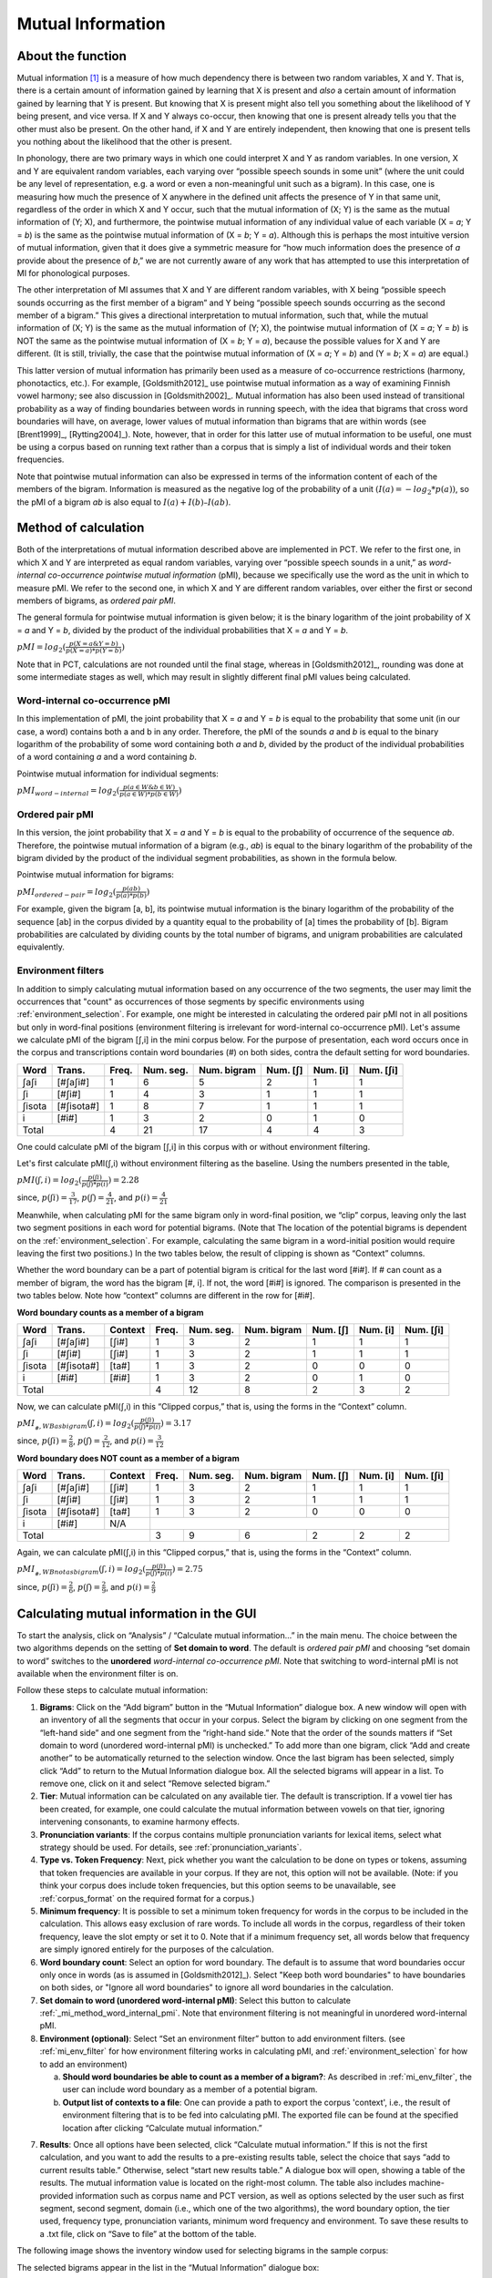 .. _mutual_information:

******************
Mutual Information
******************

.. _about_mi:

About the function
------------------

Mutual information [1]_ is a measure of how much dependency there is between
two random variables, X and Y. That is, there is a certain amount of
information gained by learning that X is present and *also* a certain amount
of information gained by learning that Y is present. But knowing that X
is present might also tell you something about the likelihood of Y being
present, and vice versa. If X and Y always co-occur, then knowing that
one is present already tells you that the other must also be present. On
the other hand, if X and Y are entirely independent, then knowing that
one is present tells you nothing about the likelihood that the other is
present.

In phonology, there are two primary ways in which one could interpret X
and Y as random variables. In one version, X and Y are equivalent random
variables, each varying over “possible speech sounds in some unit” (where
the unit could be any level of representation, e.g. a word or even a
non-meaningful unit such as a bigram). In this case, one is measuring
how much the presence of X anywhere in the defined unit affects the
presence of Y in that same unit, regardless of the order in which X and
Y occur, such that the mutual information of (X; Y) is the same as the
mutual information of (Y; X), and furthermore, the pointwise mutual
information of any individual value of each variable (X = *a*; Y = *b*) is
the same as the pointwise mutual information of (X = *b*; Y = *a*). Although
this is perhaps the most intuitive version of mutual information, given
that it does give a symmetric measure for “how much information does the
presence of *a* provide about the presence of *b*,” we are not currently
aware of any work that has attempted to use this interpretation of MI
for phonological purposes.

The other interpretation of MI assumes that X and Y are different random
variables, with X being “possible speech sounds occurring as the first
member of a bigram” and Y being “possible speech sounds occurring as the
second member of a bigram.” This gives a directional interpretation to
mutual information, such that, while the mutual information of (X; Y) is
the same as the mutual information of (Y; X), the pointwise mutual
information of (X = *a*; Y = *b*) is NOT the same as the pointwise mutual
information of (X = *b*; Y = *a*), because the possible values for X and Y
are different. (It is still, trivially, the case that the pointwise mutual
information of (X = *a*; Y = *b*) and (Y = *b*; X = *a*) are equal.)

This latter version of mutual information has primarily been used as a
measure of co-occurrence restrictions (harmony, phonotactics, etc.). For
example, [Goldsmith2012]_ use pointwise mutual information as a
way of examining Finnish vowel harmony; see also discussion in
[Goldsmith2002]_. Mutual information has also been used instead of
transitional probability as a way of finding boundaries between words
in running speech, with the idea that bigrams that cross word boundaries
will have, on average, lower values of mutual information than bigrams
that are within words (see [Brent1999]_, [Rytting2004]_). Note, however, that
in order for this latter use of mutual information to be useful, one must
be using a corpus based on running text rather than a corpus that is
simply a list of individual words and their token frequencies.

Note that pointwise mutual information can also be expressed in terms of the
information content of each of the members of the bigram. Information is measured as the
negative log of the probability of a unit :math:`(I(a) = -log_2*p(a))`, so the
pMI of a bigram *ab* is also equal to :math:`I(a) + I(b) – I(ab)`.

.. _mi_method:

Method of calculation
---------------------

Both of the interpretations of mutual information described above are
implemented in PCT. We refer to the first one, in which X and Y are
interpreted as equal random variables, varying over “possible speech
sounds in a unit,” as *word-internal co-occurrence pointwise mutual
information* (pMI), because we specifically use the word as the unit in
which to measure pMI. We refer to the second one, in which X and Y are
different random variables, over either the first or second members of
bigrams, as *ordered pair pMI*.

The general formula for pointwise mutual information is given below;
it is the binary logarithm of the joint probability of X = *a* and Y = *b*,
divided by the product of the individual probabilities that X = *a* and Y = *b*.

:math:`pMI = log_2 (\frac{p(X=a \& Y = b)}{p(X=a)*p(Y=b)})`

Note that in PCT, calculations are not rounded until the final stage,
whereas in [Goldsmith2012]_, rounding was done at some
intermediate stages as well, which may result in slightly different
final pMI values being calculated.

.. _mi_method_word_internal_pmi:

Word-internal co-occurrence pMI
```````````````````````````````
In this implementation of pMI, the joint probability that X = *a* and Y = *b*
is equal to the probability that some unit (in our case, a word) contains
both a and b in any order. Therefore, the pMI of the sounds *a* and *b* is equal to the binary
logarithm of the probability of some word containing both *a* and *b*, divided
by the product of the individual probabilities of a word containing *a* and
a word containing *b*.

Pointwise mutual information for individual segments:

:math:`pMI_{word-internal} = log_2 (\frac{p(a \in W \& b \in W)}
{p(a \in W)*p(b \in W)})`

.. _mi_method_ordered_pair_pmi:

Ordered pair pMI
````````````````
In this version, the joint probability that X = *a* and Y = *b* is equal to the probability
of occurrence of the sequence *ab*. Therefore, the pointwise mutual information of a bigram
(e.g., *ab*) is equal to the binary logarithm of the probability of the bigram divided
by the product of the individual segment probabilities, as shown in the
formula below.

Pointwise mutual information for bigrams:

:math:`pMI_{ordered-pair} = log_2 (\frac{p(ab)}
{p(a)*p(b)})`

For example, given the bigram [a, b], its pointwise mutual information
is the binary logarithm of the probability of the sequence [ab] in the
corpus divided by a quantity equal to the probability of [a] times the
probability of [b]. Bigram probabilities are calculated by dividing counts
by the total number of bigrams, and unigram probabilities are calculated
equivalently.

.. _mi_env_filter:

Environment filters
```````````````````
In addition to simply calculating mutual information based on any occurrence of the two segments,
the user may limit the occurrences that "count" as occurrences of those segments by specific
environments using :ref:`environment_selection`. For example, one might be interested in calculating
the ordered pair pMI not in all positions but only in word-final positions (environment filtering is
irrelevant for word-internal co-occurrence pMI). Let's assume we calculate pMI of the bigram [ʃ,i] in the
mini corpus below. For the purpose of presentation, each word occurs once in the corpus and
transcriptions contain word boundaries (#) on both sides, contra the default setting for word boundaries.

+--------+------------+------+-----------+-------------+----------+----------+-----------+
|  Word  |  Trans.    | Freq.| Num. seg. | Num. bigram | Num. [ʃ] | Num. [i] | Num. [ʃi] |
+========+============+======+===========+=============+==========+==========+===========+
|  ʃaʃi  |  [#ʃaʃi#]  |  1   |     6     |      5      |    2     |    1     |     1     |
+--------+------------+------+-----------+-------------+----------+----------+-----------+
|   ʃi   |   [#ʃi#]   |  1   |     4     |      3      |    1     |    1     |     1     |
+--------+------------+------+-----------+-------------+----------+----------+-----------+
| ʃisota | [#ʃisota#] |  1   |     8     |      7      |    1     |    1     |     1     |
+--------+------------+------+-----------+-------------+----------+----------+-----------+
|   i    |   [#i#]    |  1   |     3     |      2      |    0     |    1     |     0     |
+--------+------------+------+-----------+-------------+----------+----------+-----------+
|        Total        |  4   |    21     |     17      |    4     |    4     |     3     |
+--------+------------+------+-----------+-------------+----------+----------+-----------+

One could calculate pMI of the bigram [ʃ,i] in this corpus with or without environment filtering.

Let's first calculate pMI(ʃ,i) without environment filtering as the baseline. Using the numbers presented
in the table,

:math:`pMI (ʃ,i) = log_2 (\frac{p(ʃi)}
{p(ʃ)*p(i)}) = 2.28`

since, :math:`p(ʃi) = \frac{3}{17}`, :math:`p(ʃ) = \frac{4}{21}`, and :math:`p(i) = \frac{4}{21}`

Meanwhile, when calculating pMI for the same bigram only in word-final position, we “clip” corpus,
leaving only the last two segment positions in each word for potential bigrams. (Note that The location
of the potential bigrams is dependent on the :ref:`environment_selection`. For example,
calculating the same bigram in a word-initial position would require leaving the first two positions.)
In the two tables below, the result of clipping is shown as “Context” columns.

Whether the word boundary can be a part of potential bigram is critical for the last word [#i#].
If # can count as a member of bigram, the word has the bigram [#, i]. If not, the word [#i#] is ignored.
The comparison is presented in the two tables below. Note how “context” columns are different
in the row for [#i#].

**Word boundary counts as a member of a bigram**

+--------+------------+---------+------+-----------+-------------+----------+----------+-----------+
|  Word  |  Trans.    | Context | Freq.| Num. seg. | Num. bigram | Num. [ʃ] | Num. [i] | Num. [ʃi] |
+========+============+=========+======+===========+=============+==========+==========+===========+
|  ʃaʃi  |  [#ʃaʃi#]  |  [ʃi#]  |  1   |     3     |      2      |    1     |    1     |     1     |
+--------+------------+---------+------+-----------+-------------+----------+----------+-----------+
|   ʃi   |   [#ʃi#]   |  [ʃi#]  |  1   |     3     |      2      |    1     |    1     |     1     |
+--------+------------+---------+------+-----------+-------------+----------+----------+-----------+
| ʃisota | [#ʃisota#] |  [ta#]  |  1   |     3     |      2      |    0     |    0     |     0     |
+--------+------------+---------+------+-----------+-------------+----------+----------+-----------+
|   i    |   [#i#]    |  [#i#]  |  1   |     3     |      2      |    0     |    1     |     0     |
+--------+------------+---------+------+-----------+-------------+----------+----------+-----------+
|        Total                  |  4   |    12     |      8      |    2     |    3     |     2     |
+--------+------------+---------+------+-----------+-------------+----------+----------+-----------+

Now, we can calculate pMI(ʃ,i) in this “Clipped corpus,” that is, using the forms in the “Context” column.

:math:`pMI_{_#, WB as bigram} (ʃ,i) = log_2 (\frac{p(ʃi)}
{p(ʃ)*p(i)}) = 3.17`

since, :math:`p(ʃi) = \frac{2}{8}`, :math:`p(ʃ) = \frac{2}{12}`, and :math:`p(i) = \frac{3}{12}`

**Word boundary does NOT count as a member of a bigram**

+--------+------------+---------+------+-----------+-------------+----------+----------+-----------+
|  Word  |  Trans.    | Context | Freq.| Num. seg. | Num. bigram | Num. [ʃ] | Num. [i] | Num. [ʃi] |
+========+============+=========+======+===========+=============+==========+==========+===========+
|  ʃaʃi  |  [#ʃaʃi#]  |  [ʃi#]  |  1   |     3     |      2      |    1     |    1     |     1     |
+--------+------------+---------+------+-----------+-------------+----------+----------+-----------+
|   ʃi   |   [#ʃi#]   |  [ʃi#]  |  1   |     3     |      2      |    1     |    1     |     1     |
+--------+------------+---------+------+-----------+-------------+----------+----------+-----------+
| ʃisota | [#ʃisota#] |  [ta#]  |  1   |     3     |      2      |    0     |    0     |     0     |
+--------+------------+---------+------+-----------+-------------+----------+----------+-----------+
|   i    |   [#i#]    |   N/A   |                                                                  |
+--------+------------+---------+------+-----------+-------------+----------+----------+-----------+
|        Total                  |  3   |     9     |      6      |    2     |    2     |     2     |
+--------+------------+---------+------+-----------+-------------+----------+----------+-----------+

Again, we can calculate pMI(ʃ,i) in this “Clipped corpus,” that is, using the forms in the “Context” column.

:math:`pMI_{_#, WB not as bigram} (ʃ,i) = log_2 (\frac{p(ʃi)}
{p(ʃ)*p(i)}) = 2.75`

since, :math:`p(ʃi) = \frac{2}{6}`, :math:`p(ʃ) = \frac{2}{9}`, and :math:`p(i) = \frac{2}{9}`


.. _mi_gui:

Calculating mutual information in the GUI
-----------------------------------------

To start the analysis, click on “Analysis” / “Calculate mutual information...”
in the main menu. The choice between the two algorithms depends on the setting
of **Set domain to word**. The default is *ordered pair pMI* and choosing “set domain to word”
switches to the **unordered** *word-internal co-occurrence pMI*. Note that switching
to word-internal pMI is not available when the environment filter is on.

Follow these steps to calculate mutual information:

1. **Bigrams**: Click on the “Add bigram” button in the “Mutual Information”
   dialogue box. A new window will open with an inventory of all
   the segments that occur in your corpus. Select the bigram by clicking
   on one segment from the “left-hand side” and one segment from the
   “right-hand side.” Note that the order of the sounds matters if “Set domain to word
   (unordered word-internal pMI) is unchecked.” To add more than one bigram, click “Add and create
   another” to be automatically returned to the selection window. Once
   the last bigram has been selected, simply click “Add” to return to
   the Mutual Information dialogue box. All the selected bigrams will
   appear in a list. To remove one, click on it and select “Remove
   selected bigram.”

2. **Tier**: Mutual information can be calculated on any available tier.
   The default is transcription. If a vowel tier has been created,
   for example, one could calculate the mutual information between
   vowels on that tier, ignoring intervening consonants, to examine
   harmony effects.

3. **Pronunciation variants**: If the corpus contains multiple pronunciation variants for lexical items, select what strategy should be used. For details, see :ref:`pronunciation_variants`.

4. **Type vs. Token Frequency**: Next, pick whether you want the calculation
   to be done on types or tokens, assuming that token frequencies are
   available in your corpus. If they are not, this option will not be
   available. (Note: if you think your corpus does include token frequencies,
   but this option seems to be unavailable, see :ref:`corpus_format` on the required
   format for a corpus.)

5. **Minimum frequency**: It is possible to set a minimum token frequency for words
   in the corpus to be included in the calculation. This allows easy exclusion of rare
   words. To include all words in the corpus, regardless of their token frequency,
   leave the slot empty or set it to 0. Note that if a minimum frequency set,
   all words below that frequency are simply ignored entirely for the purposes of the calculation.

6. **Word boundary count**: Select an option for word boundary. The default is to assume
   that word boundaries occur only once in words (as is assumed in
   [Goldsmith2012]_). Select "Keep both word boundaries" to have boundaries on both sides, or
   "Ignore all word boundaries" to ignore all word boundaries in the calculation.

7. **Set domain to word (unordered word-internal pMI)**: Select this button to
   calculate :ref:`_mi_method_word_internal_pmi`. Note that environment filtering
   is not meaningful in unordered word-internal pMI.

8. **Environment (optional)**: Select “Set an environment filter” button to add
   environment filters. (see :ref:`mi_env_filter` for how environment filtering
   works in calculating pMI, and :ref:`environment_selection` for how to add
   an environment)

   a. **Should word boundaries be able to count as a member of a bigram?**:
      As described in :ref:`mi_env_filter`, the user can include word boundary
      as a member of a potential bigram.

   b. **Output list of contexts to a file**: One can provide a path to export the corpus
      'context', i.e., the result of environment filtering that is to be fed into calculating pMI.
      The exported file can be found at the specified location after clicking “Calculate mutual
      information.”

7. **Results**: Once all options have been selected, click “Calculate mutual
   information.” If this is not the first calculation, and you want to add
   the results to a pre-existing results table, select the choice that
   says “add to current results table.” Otherwise, select “start new
   results table.” A dialogue box will open, showing a table of the
   results. The mutual information value is located on the right-most
   column. The table also includes machine-provided information such as corpus name and PCT version,
   as well as options selected by the user such as first segment, second segment, domain
   (i.e., which one of the two algorithms), the word boundary option, the tier used, frequency type,
   pronunciation variants, minimum word frequency and environment. To save these results to a .txt file, click on
   “Save to file” at the bottom of the table.

The following image shows the inventory window used for selecting bigrams
in the sample corpus:

.. image:: static/bigram.png
   :width: 90%
   :align: center

The selected bigrams appear in the list in the “Mutual Information” dialogue box:

.. image:: static/midialog.png
   :width: 90%
   :align: center

The resulting mutual information results table:

.. image:: static/miresults.png
   :width: 90%
   :align: center

To return to the function dialogue box with your most recently used selections,
click on “Reopen function dialog.” Otherwise, the results table can be
closed and you will be returned to your corpus view.

.. _mi_cli:


Implementing the mutual information function on the command line
----------------------------------------------------------------

In order to perform this analysis on the command line, you must enter a
command in the following format into your Terminal::

   pct_mutualinfo CORPUSFILE [additional arguments]

...where CORPUSFILE is the name of your \*.corpus file. If not calculating
the mutal informations of all bigrams (using ``-l``), the query bigram must
be specified using ``-q``, as ``-q QUERY``. The bigram QUERY must
be in the format ``s1,s2`` where ``s1`` and ``s2`` are the first and second
segments in the bigram. You may also use command line options to
change the sequency type to use for your calculations, or to specify
an output file name. Descriptions of these arguments can be viewed by
running ``pct_mutualinfo -h`` or ``pct_mutualinfo --help``. The help text
from this command is copied below, augmented with specifications of
default values:

Positional arguments:

.. cmdoption:: corpus_file_name

   Name of corpus file

Mandatory argument group (call must have one of these two):

.. cmdoption:: -q QUERY
               --query QUERY

   Bigram or segment pair, as str separated by comma

.. cmdoption:: -l
               --all_pairwise_mis

   Flag: calculate MI for all orders of all pairs of segments

Optional arguments:

.. cmdoption:: -h
               --help

   Show help message and exit

.. cmdoption:: -c CONTEXT_TYPE
               --context_type CONTEXT_TYPE

   How to deal with variable pronunciations. Options are
   'Canonical', 'MostFrequent', 'SeparatedTokens', or
   'Weighted'. See documentation for details.

.. cmdoption:: -s SEQUENCE_TYPE
               --sequence_type SEQUENCE_TYPE

   The attribute of Words to calculate MI over. Normally, this will be
   the transcription, but it can also be the spelling or a user-specified tier.

.. cmdoption:: -o OUTFILE
               --outfile OUTFILE

   Name of output file

EXAMPLE 1: If your corpus file is example.corpus (no pronunciation variants)
and you want to calculate the mutual information of the bigram 'si' using
defaults for all optional arguments, you would run the following command
in your terminal window::

   pct_mutualinfo example.corpus -q s,i

EXAMPLE 2: Suppose you want to calculate the mutual information of the
bigram 'si' on the spelling tier. In addition, you want the script to
produce an output file called output.txt. You would need to run the
following command::

   pct_mutualinfo example.corpus -q s,i -s spelling -o output.txt

EXAMPLE 3: Suppose you want to calculate the mutual information of all
bigram types in the corpus. In addition, you want the script to
produce an output file called output.txt. You would need to run the
following command::

   pct_mutualinfo example.corpus -l -o output.txt


.. _mutual_info_classes_and_functions:

Classes and functions
---------------------
For further details about the relevant classes and functions in PCT's
source code, please refer to :ref:`mutual_info_api`.


.. [1] The algorithm in PCT calculates what is sometimes referred to
   as the “pointwise” mutual information of a pair of units X and Y,
   in contrast to “mutual information,” which would be the expected
   average value of the pointwise mutual information of all possible
   values of X and Y. We simplify to use “mutual information” throughout.
